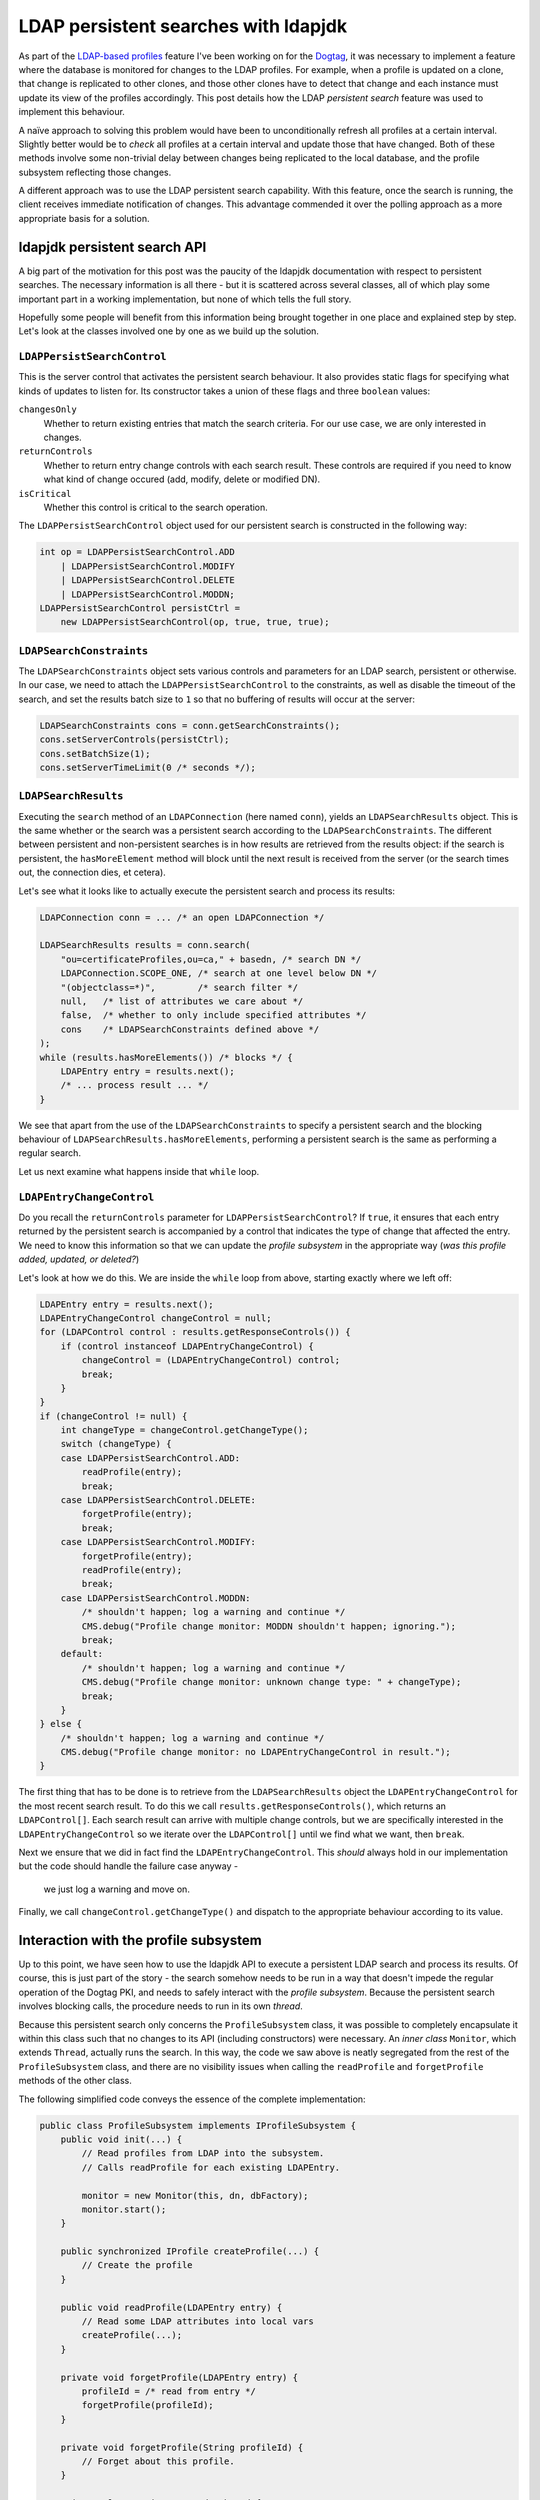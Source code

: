 LDAP persistent searches with ldapjdk
=====================================

As part of the `LDAP-based profiles`_ feature I've been working on
for the Dogtag_, it was necessary to implement a feature where the
database is monitored for changes to the LDAP profiles.  For
example, when a profile is updated on a clone, that change is
replicated to other clones, and those other clones have to detect
that change and each instance must update its view of the profiles
accordingly.  This post details how the LDAP *persistent search*
feature was used to implement this behaviour.

.. _LDAP-based profiles: http://pki.fedoraproject.org/wiki/LDAP_Profile_Storage
.. _Dogtag: http://pki.fedoraproject.org/wiki/PKI_Main_Page

A naïve approach to solving this problem would have been to
unconditionally refresh all profiles at a certain interval.
Slightly better would be to *check* all profiles at a certain
interval and update those that have changed.  Both of these methods
involve some non-trivial delay between changes being replicated to
the local database, and the profile subsystem reflecting those
changes.

A different approach was to use the LDAP persistent search
capability.  With this feature, once the search is running, the
client receives immediate notification of changes.  This advantage
commended it over the polling approach as a more appropriate basis
for a solution.


ldapjdk persistent search API
-----------------------------

A big part of the motivation for this post was the paucity of the
ldapjdk documentation with respect to persistent searches.  The
necessary information is all there - but it is scattered across
several classes, all of which play some important part in a working
implementation, but none of which tells the full story.

Hopefully some people will benefit from this information being
brought together in one place and explained step by step.  Let's
look at the classes involved one by one as we build up the solution.


``LDAPPersistSearchControl``
^^^^^^^^^^^^^^^^^^^^^^^^^^^^

This is the server control that activates the persistent search
behaviour.  It also provides static flags for specifying what
kinds of updates to listen for.  Its constructor takes a union of
these flags and three ``boolean`` values:

``changesOnly``
  Whether to return existing entries that match the search criteria.
  For our use case, we are only interested in changes.
``returnControls``
  Whether to return entry change controls with each search result.
  These controls are required if you need to know what kind of
  change occured (add, modify, delete or modified DN).
``isCritical``
  Whether this control is critical to the search operation.

The ``LDAPPersistSearchControl`` object used for our persistent
search is constructed in the following way:

.. code:: java

    int op = LDAPPersistSearchControl.ADD
        | LDAPPersistSearchControl.MODIFY
        | LDAPPersistSearchControl.DELETE
        | LDAPPersistSearchControl.MODDN;
    LDAPPersistSearchControl persistCtrl =
        new LDAPPersistSearchControl(op, true, true, true);


``LDAPSearchConstraints``
^^^^^^^^^^^^^^^^^^^^^^^^^

The ``LDAPSearchConstraints`` object sets various controls and
parameters for an LDAP search, persistent or otherwise.  In our
case, we need to attach the ``LDAPPersistSearchControl`` to the
constraints, as well as disable the timeout of the search, and set
the results batch size to ``1`` so that no buffering of results will
occur at the server:

.. code:: java

    LDAPSearchConstraints cons = conn.getSearchConstraints();
    cons.setServerControls(persistCtrl);
    cons.setBatchSize(1);
    cons.setServerTimeLimit(0 /* seconds */);


``LDAPSearchResults``
^^^^^^^^^^^^^^^^^^^^^

Executing the ``search`` method of an ``LDAPConnection`` (here named
``conn``), yields an ``LDAPSearchResults`` object.  This is the same
whether or the search was a persistent search according to the
``LDAPSearchConstraints``.  The different between persistent and
non-persistent searches is in how results are retrieved from the
results object: if the search is persistent, the ``hasMoreElement``
method will block until the next result is received from the server
(or the search times out, the connection dies, et cetera).

Let's see what it looks like to actually execute the persistent
search and process its results:

.. code:: java

    LDAPConnection conn = ... /* an open LDAPConnection */

    LDAPSearchResults results = conn.search(
        "ou=certificateProfiles,ou=ca," + basedn, /* search DN */
        LDAPConnection.SCOPE_ONE, /* search at one level below DN */
        "(objectclass=*)",        /* search filter */
        null,   /* list of attributes we care about */
        false,  /* whether to only include specified attributes */
        cons    /* LDAPSearchConstraints defined above */
    );
    while (results.hasMoreElements()) /* blocks */ {
        LDAPEntry entry = results.next();
        /* ... process result ... */
    }

We see that apart from the use of the ``LDAPSearchConstraints`` to
specify a persistent search and the blocking behaviour of
``LDAPSearchResults.hasMoreElements``, performing a persistent
search is the same as performing a regular search.

Let us next examine what happens inside that ``while`` loop.


``LDAPEntryChangeControl``
^^^^^^^^^^^^^^^^^^^^^^^^^^

Do you recall the ``returnControls`` parameter for
``LDAPPersistSearchControl``?  If ``true``, it ensures that each
entry returned by the persistent search is accompanied by a control
that indicates the type of change that affected the entry.  We need
to know this information so that we can update the *profile
subsystem* in the appropriate way (*was this profile added, updated,
or deleted?*)

Let's look at how we do this.  We are inside the ``while`` loop from
above, starting exactly where we left off:

.. code:: java

    LDAPEntry entry = results.next();
    LDAPEntryChangeControl changeControl = null;
    for (LDAPControl control : results.getResponseControls()) {
        if (control instanceof LDAPEntryChangeControl) {
            changeControl = (LDAPEntryChangeControl) control;
            break;
        }
    }
    if (changeControl != null) {
        int changeType = changeControl.getChangeType();
        switch (changeType) {
        case LDAPPersistSearchControl.ADD:
            readProfile(entry);
            break;
        case LDAPPersistSearchControl.DELETE:
            forgetProfile(entry);
            break;
        case LDAPPersistSearchControl.MODIFY:
            forgetProfile(entry);
            readProfile(entry);
            break;
        case LDAPPersistSearchControl.MODDN:
            /* shouldn't happen; log a warning and continue */
            CMS.debug("Profile change monitor: MODDN shouldn't happen; ignoring.");
            break;
        default:
            /* shouldn't happen; log a warning and continue */
            CMS.debug("Profile change monitor: unknown change type: " + changeType);
            break;
        }
    } else {
        /* shouldn't happen; log a warning and continue */
        CMS.debug("Profile change monitor: no LDAPEntryChangeControl in result.");
    }

The first thing that has to be done is to retrieve from the
``LDAPSearchResults`` object the ``LDAPEntryChangeControl`` for the
most recent search result.  To do this we call
``results.getResponseControls()``, which returns an
``LDAPControl[]``.  Each search result can arrive with multiple
change controls, but we are specifically interested in the
``LDAPEntryChangeControl`` so we iterate over the ``LDAPControl[]``
until we find what we want, then ``break``.

Next we ensure that we did in fact find the
``LDAPEntryChangeControl``.  This *should* always hold in our
implementation but the code should handle the failure case anyway -
 we just log a warning and move on.

Finally, we call ``changeControl.getChangeType()`` and dispatch to
the appropriate behaviour according to its value.


Interaction with the profile subsystem
--------------------------------------

Up to this point, we have seen how to use the ldapjdk API to execute
a persistent LDAP search and process its results.  Of course, this
is just part of the story - the search somehow needs to be run in a
way that doesn't impede the regular operation of the Dogtag PKI, and
needs to safely interact with the *profile subsystem*.  Because the
persistent search involves blocking calls, the procedure needs to
run in its own *thread*.

Because this persistent search only concerns the
``ProfileSubsystem`` class, it was possible to completely
encapsulate it within this class such that no changes to its API
(including constructors) were necessary.  An *inner class*
``Monitor``, which extends ``Thread``, actually runs the search.  In
this way, the code we saw above is neatly segregated from the rest
of the ``ProfileSubsystem`` class, and there are no visibility
issues when calling the ``readProfile`` and ``forgetProfile``
methods of the other class.

The following simplified code conveys the essence of the complete
implementation:

.. code:: java

    public class ProfileSubsystem implements IProfileSubsystem {
        public void init(...) {
            // Read profiles from LDAP into the subsystem.
            // Calls readProfile for each existing LDAPEntry.

            monitor = new Monitor(this, dn, dbFactory);
            monitor.start();
        }

        public synchronized IProfile createProfile(...) {
            // Create the profile
        }

        public void readProfile(LDAPEntry entry) {
            // Read some LDAP attributes into local vars
            createProfile(...);
        }

        private void forgetProfile(LDAPEntry entry) {
            profileId = /* read from entry */
            forgetProfile(profileId);
        }

        private void forgetProfile(String profileId) {
            // Forget about this profile.
        }

        private class Monitor extends Thread {
            public Monitor(...) {
                // constructor
            }

            public void run() {
                // Execute the persistent search as above.
                //
                // Calls readProfile and forgetProfile depending
                // on changes that occur.
            }
        }
    }

So, what's going on here?  First of all, it must be emphasised that
this example is simplified.  For example, I have omitted details of
how the monitor thread is stopped when the subsystem is shut down or
reinitialised.

The monitor thread is started by the ``init`` method, once the
existing profiles have been read into the profile subsystem.
Executing the persistent search and handling results is the one job
this the monitor has to do, so it can block without affecting any
other part of the system.  When it receives results, it calls the
``readProfile`` and ``forgetProfiles`` methods of the outer class -
 the ``ProfileSubsystem`` - to keep it up to date with the contents
of the database.

Other parts of the system access the ``ProfileSubsystem`` as well,
so consideration had to be given to synchronisation and making sure
that changes to the contents of the ``ProfileSubsystem`` are done
safely.  In the end, the only method that was made ``synchronized``
was ``createProfile``, which is also called by the REST interface.
The behaviour of the handful of other methods that could be called
simultaneously should be fine by virtue of the fact that the
internal data structures used are themselves synchronised and
idempotent.  Hopefully I have not overlooked something important!


Conclusion
----------

LDAP persistent searches can be used to receive immediate
notification of changes that occur in an LDAP database.  They
support all the parameters of regular LDAP searches.  ldapjdk's API
provides persistent search capabilities including the ability to
discern what kind of change occurred for each result.

The ldapjdk ``LDAPSearchResults.hasMoreElements()`` method blocks
each time it is called until a result has been received from the
server.  Because of this, it will usually be necessary to execute
persistent searches asynchronously.  Java threads can be employed to
do this, but the usual "gotchas" of threading apply - threads must
be stopped safely and the safety of methods that could be called
from multiple places at the same time must be assessed.  The
``synchronized`` keyword can be used to ensure serialisation of
calls to methods that would otherwise be unsafe under these
conditions.
